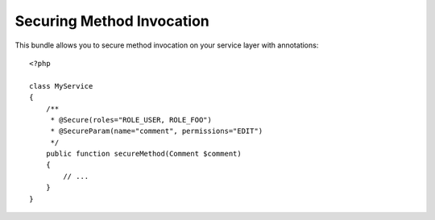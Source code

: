 ==========================
Securing Method Invocation
==========================

This bundle allows you to secure method invocation on your service layer with
annotations::

    <?php
    
    class MyService
    {
        /**
         * @Secure(roles="ROLE_USER, ROLE_FOO")
         * @SecureParam(name="comment", permissions="EDIT")
         */
        public function secureMethod(Comment $comment)
        {
            // ...
        }
    }